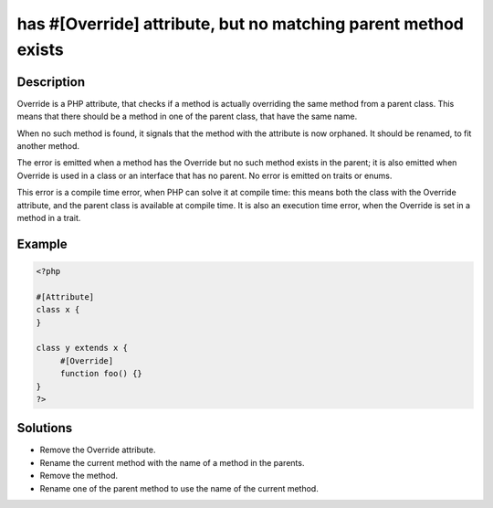 .. _has-#[\override]-attribute,-but-no-matching-parent-method-exists:

has #[\Override] attribute, but no matching parent method exists
----------------------------------------------------------------
 
	.. meta::
		:description lang=en:
			has #[\Override] attribute, but no matching parent method exists: Override is a PHP attribute, that checks if a method is actually overriding the same method from a parent class.

Description
___________
 
Override is a PHP attribute, that checks if a method is actually overriding the same method from a parent class. This means that there should be a method in one of the parent class, that have the same name.

When no such method is found, it signals that the method with the attribute is now orphaned. It should be renamed, to fit another method.

The error is emitted when a method has the Override but no such method exists in the parent; it is also emitted when Override is used in a class or an interface that has no parent. No error is emitted on traits or enums. 

This error is a compile time error, when PHP can solve it at compile time: this means both the class with the Override attribute, and the parent class is available at compile time. It is also an execution time error, when the Override is set in a method in a trait.


Example
_______

.. code-block:: php

   <?php
   
   #[Attribute]
   class x {
   }
   
   class y extends x {
   	#[Override]
   	function foo() {}
   }
   ?>

Solutions
_________

+ Remove the Override attribute.
+ Rename the current method with the name of a method in the parents.
+ Remove the method.
+ Rename one of the parent method to use the name of the current method.
